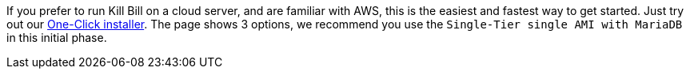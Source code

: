 If you prefer to run Kill Bill on a cloud server, and are familiar with AWS, this is the easiest and fastest way to get started. Just try out our https://docs.killbill.io/latest/aws.html[One-Click installer]. The page shows 3 options, we recommend you use the `Single-Tier single AMI with MariaDB` in this initial phase.